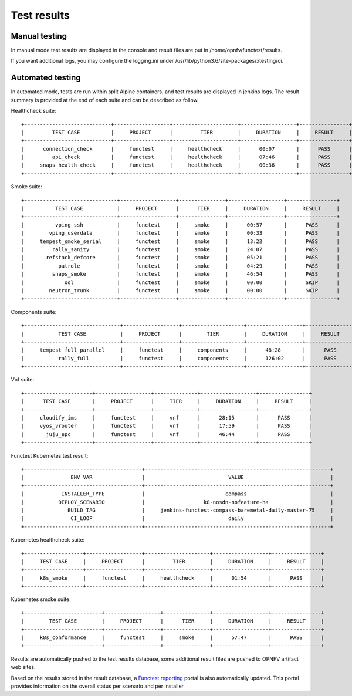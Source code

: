 .. SPDX-License-Identifier: CC-BY-4.0

Test results
============

Manual testing
--------------

In manual mode test results are displayed in the console and result files
are put in /home/opnfv/functest/results.

If you want additional logs, you may configure the logging.ini under
/usr/lib/python3.6/site-packages/xtesting/ci.

Automated testing
-----------------

In automated mode, tests are run within split Alpine containers, and test
results are displayed in jenkins logs. The result summary is provided at the
end of each suite and can be described as follow.

Healthcheck suite::

 +----------------------------+------------------+---------------------+------------------+----------------+
 |         TEST CASE          |     PROJECT      |         TIER        |     DURATION     |     RESULT     |
 +----------------------------+------------------+---------------------+------------------+----------------+
 |      connection_check      |     functest     |     healthcheck     |      00:07       |      PASS      |
 |         api_check          |     functest     |     healthcheck     |      07:46       |      PASS      |
 |     snaps_health_check     |     functest     |     healthcheck     |      00:36       |      PASS      |
 +----------------------------+------------------+---------------------+------------------+----------------+

Smoke suite::

 +------------------------------+------------------+---------------+------------------+----------------+
 |          TEST CASE           |     PROJECT      |      TIER     |     DURATION     |     RESULT     |
 +------------------------------+------------------+---------------+------------------+----------------+
 |          vping_ssh           |     functest     |     smoke     |      00:57       |      PASS      |
 |        vping_userdata        |     functest     |     smoke     |      00:33       |      PASS      |
 |     tempest_smoke_serial     |     functest     |     smoke     |      13:22       |      PASS      |
 |         rally_sanity         |     functest     |     smoke     |      24:07       |      PASS      |
 |       refstack_defcore       |     functest     |     smoke     |      05:21       |      PASS      |
 |           patrole            |     functest     |     smoke     |      04:29       |      PASS      |
 |         snaps_smoke          |     functest     |     smoke     |      46:54       |      PASS      |
 |             odl              |     functest     |     smoke     |      00:00       |      SKIP      |
 |        neutron_trunk         |     functest     |     smoke     |      00:00       |      SKIP      |
 +------------------------------+------------------+---------------+------------------+----------------+

Components suite::

 +-------------------------------+------------------+--------------------+------------------+----------------+
 |           TEST CASE           |     PROJECT      |        TIER        |     DURATION     |     RESULT     |
 +-------------------------------+------------------+--------------------+------------------+----------------+
 |     tempest_full_parallel     |     functest     |     components     |      48:28       |      PASS      |
 |           rally_full          |     functest     |     components     |      126:02      |      PASS      |
 +-------------------------------+------------------+--------------------+------------------+----------------+

Vnf suite::

 +----------------------+------------------+--------------+------------------+----------------+
 |      TEST CASE       |     PROJECT      |     TIER     |     DURATION     |     RESULT     |
 +----------------------+------------------+--------------+------------------+----------------+
 |     cloudify_ims     |     functest     |     vnf      |      28:15       |      PASS      |
 |     vyos_vrouter     |     functest     |     vnf      |      17:59       |      PASS      |
 |       juju_epc       |     functest     |     vnf      |      46:44       |      PASS      |
 +----------------------+------------------+--------------+------------------+----------------+

Functest Kubernetes test result::

 +--------------------------------------+------------------------------------------------------------+
 |               ENV VAR                |                           VALUE                            |
 +--------------------------------------+------------------------------------------------------------+
 |            INSTALLER_TYPE            |                          compass                           |
 |           DEPLOY_SCENARIO            |                   k8-nosdn-nofeature-ha                    |
 |              BUILD_TAG               |     jenkins-functest-compass-baremetal-daily-master-75     |
 |               CI_LOOP                |                           daily                            |
 +--------------------------------------+------------------------------------------------------------+

Kubernetes healthcheck suite::

 +-------------------+------------------+---------------------+------------------+----------------+
 |     TEST CASE     |     PROJECT      |         TIER        |     DURATION     |     RESULT     |
 +-------------------+------------------+---------------------+------------------+----------------+
 |     k8s_smoke     |     functest     |     healthcheck     |      01:54       |      PASS      |
 +-------------------+------------------+---------------------+------------------+----------------+

Kubernetes smoke suite::

 +-------------------------+------------------+---------------+------------------+----------------+
 |        TEST CASE        |     PROJECT      |      TIER     |     DURATION     |     RESULT     |
 +-------------------------+------------------+---------------+------------------+----------------+
 |     k8s_conformance     |     functest     |     smoke     |      57:47       |      PASS      |
 +-------------------------+------------------+---------------+------------------+----------------+

Results are automatically pushed to the test results database, some additional
result files are pushed to OPNFV artifact web sites.

Based on the results stored in the result database, a `Functest reporting`_
portal is also automatically updated. This portal provides information on the
overall status per scenario and per installer

.. _`Functest reporting`: http://testresults.opnfv.org/reporting/master/functest/status-apex.html
